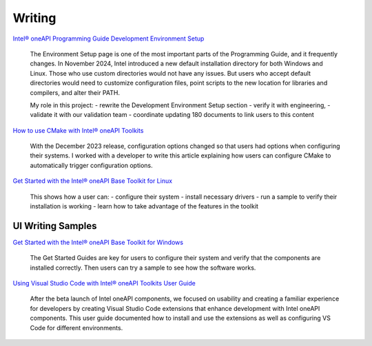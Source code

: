 
.. _writing-samples:


Writing
#######

`Intel® oneAPI Programming Guide Development Environment Setup <https://www.intel.com/content/www/us/en/docs/oneapi/programming-guide/2024-2/oneapi-development-environment-setup.html>`_

..

   The Environment Setup page is one of the most important parts of the Programming
   Guide, and it frequently changes. In November 2024, Intel introduced a new
   default installation directory for both Windows and Linux. Those who use custom
   directories would not have any issues. But users who accept default directories
   would need to customize configuration files, point scripts to the new location
   for libraries and compilers, and alter their PATH.
   
   My role in this project:
   - rewrite the Development Environment Setup section
   - verify it with engineering, 
   - validate it with our validation team
   - coordinate updating 180 documents to link users to this content



`How to use CMake with Intel® oneAPI Toolkits <https://www.intel.com/content/www/us/en/developer/articles/technical/how-to-use-cmake-with-intel-oneapi-toolkits.html>`_ 

..

   With the December 2023 release, configuration options changed so that users had options when
   configuring their systems. I worked with a developer to write this article
   explaining how users can configure CMake to automatically trigger configuration
   options.

`Get Started with the Intel® oneAPI Base Toolkit for Linux <https://www.intel.com/content/www/us/en/docs/oneapi-base-toolkit/get-started-guide-linux/2024-0/overview.html>`_

..

   This shows how a user can:
   - configure their system
   - install necessary drivers
   - run a sample to verify their installation is working 
   - learn how to take advantage of the features in the toolkit


UI Writing Samples
******************

`Get Started with the Intel® oneAPI Base Toolkit for Windows <https://www.intel.com/content/www/us/en/docs/oneapi-base-toolkit/get-started-guide-windows/2024-0/run-a-sample-project-with-vscode.html>`_

..

   The Get Started
   Guides are key for users to configure their system and verify that the
   components are installed correctly. Then users can try a sample to see how the
   software works.


`Using Visual Studio Code with Intel® oneAPI Toolkits User Guide <https://www.intel.com/content/www/us/en/docs/oneapi/user-guide-vs-code/2024-0/overview.html>`_

..
    
   After the beta launch of Intel oneAPI components, we focused on usability and
   creating a familiar experience for developers by creating Visual Studio Code
   extensions that enhance development with Intel oneAPI components. This user
   guide documented how to install and use the extensions as well as configuring VS
   Code for different environments.




